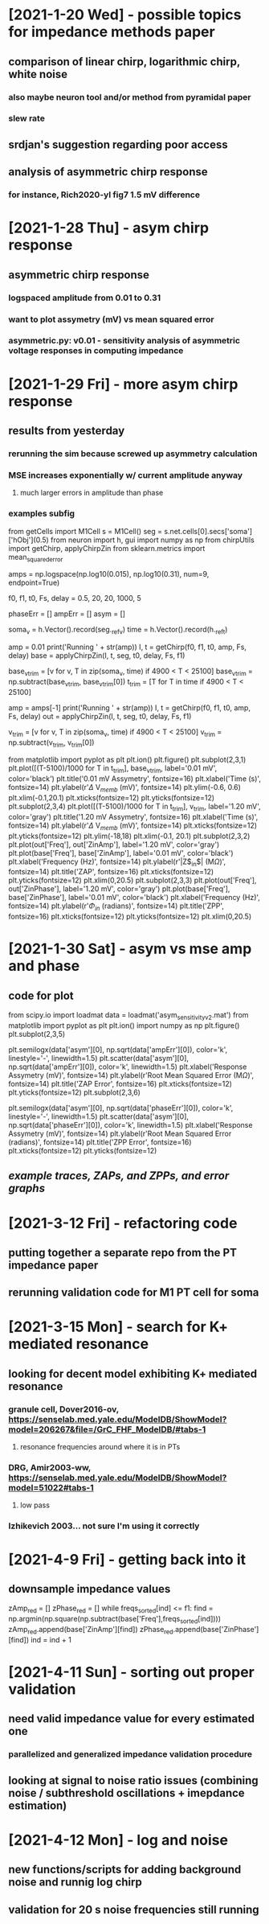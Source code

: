 * [2021-1-20 Wed] - possible topics for impedance methods paper 
** comparison of linear chirp, logarithmic chirp, white noise
*** also maybe neuron tool and/or method from pyramidal paper 
*** slew rate 
** srdjan's suggestion regarding poor access 
** analysis of asymmetric chirp response 
*** for instance, Rich2020-yl fig7 1.5 mV difference 
 
* [2021-1-28 Thu] - asym chirp response 
** asymmetric chirp response 
*** logspaced amplitude from 0.01 to 0.31 
*** want to plot assymetry (mV) vs mean squared error 
*** asymmetric.py: v0.01 - sensitivity analysis of asymmetric voltage responses in computing impedance

* [2021-1-29 Fri] - more asym chirp response 
** results from yesterday 
*** rerunning the sim because screwed up asymmetry calculation 
*** MSE increases exponentially w/ current amplitude anyway
**** much larger errors in amplitude than phase 
*** examples subfig 
from getCells import M1Cell   
s = M1Cell()  
seg = s.net.cells[0].secs['soma']['hObj'](0.5)   
from neuron import h, gui    
import numpy as np  
from chirpUtils import getChirp, applyChirpZin  
from sklearn.metrics import mean_squared_error 
 
amps = np.logspace(np.log10(0.015), np.log10(0.31), num=9, endpoint=True) 
 
f0, f1, t0, Fs, delay = 0.5, 20, 20, 1000, 5 
 
phaseErr = [] 
ampErr = [] 
asym = [] 
 
soma_v = h.Vector().record(seg._ref_v)      
time = h.Vector().record(h._ref_t)  
 
amp = 0.01  
print('Running ' + str(amp)) 
I, t = getChirp(f0, f1, t0, amp, Fs, delay) 
base = applyChirpZin(I, t, seg, t0, delay, Fs, f1)

base_v_trim = [v for v, T in zip(soma_v, time) if 4900 < T < 25100]                  
base_v_trim = np.subtract(base_v_trim, base_v_trim[0])
t_trim = [T for T in time if 4900 < T < 25100] 

amp = amps[-1]
print('Running ' + str(amp)) 
I, t = getChirp(f0, f1, t0, amp, Fs, delay) 
out = applyChirpZin(I, t, seg, t0, delay, Fs, f1)   

v_trim = [v for v, T in zip(soma_v, time) if 4900 < T < 25100]                               
v_trim = np.subtract(v_trim, v_trim[0])

from matplotlib import pyplot as plt
plt.ion()
plt.figure()
plt.subplot(2,3,1)
plt.plot([(T-5100)/1000 for T in t_trim], base_v_trim, label='0.01 mV', color='black')
plt.title('0.01 mV Assymetry', fontsize=16)
plt.xlabel('Time (s)', fontsize=14)
plt.ylabel(r'$\Delta$ V$_{memb}$ (mV)', fontsize=14)
plt.ylim(-0.6, 0.6)
plt.xlim(-0.1,20.1)
plt.xticks(fontsize=12)
plt.yticks(fontsize=12)
plt.subplot(2,3,4)
plt.plot([(T-5100)/1000 for T in t_trim], v_trim, label='1.20 mV', color='gray')
plt.title('1.20 mV Assymetry', fontsize=16)    
plt.xlabel('Time (s)', fontsize=14)
plt.ylabel(r'$\Delta$ V$_{memb}$ (mV)', fontsize=14)
plt.xticks(fontsize=12)
plt.yticks(fontsize=12)
plt.ylim(-18,18)
plt.xlim(-0.1, 20.1)
plt.subplot(2,3,2)
plt.plot(out['Freq'], out['ZinAmp'], label='1.20 mV', color='gray')
plt.plot(base['Freq'], base['ZinAmp'], label='0.01 mV', color='black')
plt.xlabel('Frequency (Hz)', fontsize=14)
plt.ylabel(r'|Z$_{in}$| (M$\Omega$)', fontsize=14)
plt.title('ZAP', fontsize=16)
plt.xticks(fontsize=12)
plt.yticks(fontsize=12)
plt.xlim(0,20.5)
plt.subplot(2,3,3)
plt.plot(out['Freq'], out['ZinPhase'], label='1.20 mV', color='gray')
plt.plot(base['Freq'], base['ZinPhase'], label='0.01 mV', color='black')
plt.xlabel('Frequency (Hz)', fontsize=14)
plt.ylabel(r'$\Phi_{in}$ (radians)', fontsize=14)
plt.title('ZPP', fontsize=16)
plt.xticks(fontsize=12)
plt.yticks(fontsize=12)
plt.xlim(0,20.5)

* [2021-1-30 Sat] - asym vs mse amp and phase 
** code for plot 
from scipy.io import loadmat 
data = loadmat('asym_sensitivity_v2.mat')
from matplotlib import pyplot as plt 
plt.ion()
import numpy as np
plt.figure()
plt.subplot(2,3,5)
# plt.plot(data['asym'][0], np.sqrt(data['ampErr'][0]), color='k', linestyle='-', linewidth=1.5)
plt.semilogx(data['asym'][0], np.sqrt(data['ampErr'][0]), color='k', linestyle='-', linewidth=1.5)
plt.scatter(data['asym'][0], np.sqrt(data['ampErr'][0]), color='k', linewidth=1.5)
plt.xlabel('Response Assymetry (mV)', fontsize=14)
plt.ylabel(r'Root Mean Squared Error (M$\Omega$)', fontsize=14)
plt.title('ZAP Error', fontsize=16)
plt.xticks(fontsize=12)
plt.yticks(fontsize=12)
plt.subplot(2,3,6)
# plt.plot(data['asym'][0], np.sqrt(data['phaseErr'][0]), color='k', linestyle='-', linewidth=1.5)
plt.semilogx(data['asym'][0], np.sqrt(data['phaseErr'][0]), color='k', linestyle='-', linewidth=1.5)
plt.scatter(data['asym'][0], np.sqrt(data['phaseErr'][0]), color='k', linewidth=1.5)
plt.xlabel('Response Assymetry (mV)', fontsize=14)
plt.ylabel(r'Root Mean Squared Error (radians)', fontsize=14)
plt.title('ZPP Error', fontsize=16)
plt.xticks(fontsize=12)
plt.yticks(fontsize=12)
** [[responseAssymetry.svg][example traces, ZAPs, and ZPPs, and error graphs]]

* [2021-3-12 Fri] - refactoring code 
** putting together a separate repo from the PT impedance paper 
** rerunning validation code for M1 PT cell for soma 

* [2021-3-15 Mon] - search for K+ mediated resonance 
** looking for decent model exhibiting K+ mediated resonance 
*** granule cell, Dover2016-ov, https://senselab.med.yale.edu/ModelDB/ShowModel?model=206267&file=/GrC_FHF_ModelDB/#tabs-1
**** resonance frequencies around where it is in PTs 
*** DRG, Amir2003-ww, https://senselab.med.yale.edu/ModelDB/ShowModel?model=51022#tabs-1
**** low pass 
*** Izhikevich 2003... not sure I'm using it correctly 

* [2021-4-9 Fri] - getting back into it
** downsample impedance values 
zAmp_red = [] 
zPhase_red = [] 
while freqs_sorted[ind] <= f1: 
    find = np.argmin(np.square(np.subtract(base['Freq'],freqs_sorted[ind]))) 
    zAmp_red.append(base['ZinAmp'][find]) 
    zPhase_red.append(base['ZinPhase'][find]) 
    ind = ind + 1

* [2021-4-11 Sun] - sorting out proper validation 
** need valid impedance value for every estimated one
*** parallelized and generalized impedance validation procedure 
** looking at signal to noise ratio issues (combining noise / subthreshold oscillations + imepdance estimation)

* [2021-4-12 Mon] - log and noise 
** new functions/scripts for adding background noise and runnig log chirp 
** validation for 20 s noise frequencies still running 